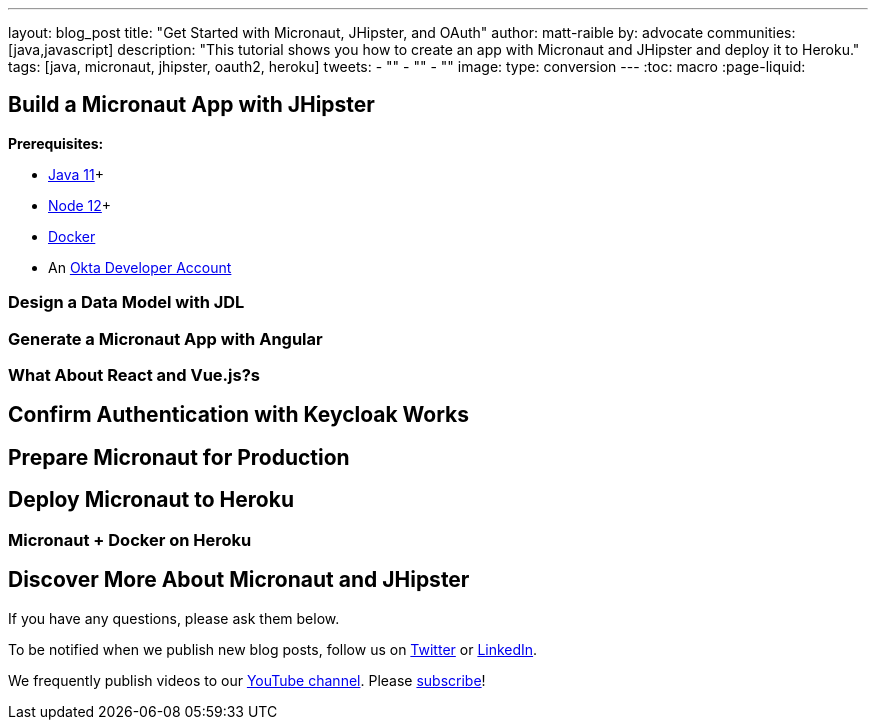 ---
layout: blog_post
title: "Get Started with Micronaut, JHipster, and OAuth"
author: matt-raible
by: advocate
communities: [java,javascript]
description: "This tutorial shows you how to create an app with Micronaut and JHipster and deploy it to Heroku."
tags: [java, micronaut, jhipster, oauth2, heroku]
tweets:
- ""
- ""
- ""
image:
type: conversion
---
:toc: macro
:page-liquid:

// intro to Micronaut

// social image

== Build a Micronaut App with JHipster

// what you'll build

toc::[]

**Prerequisites:**

* https://adoptopenjdk.net/[Java 11]+
* https://nodejs.org/[Node 12]+
* https://docs.docker.com/get-docker/[Docker]
* An https://developer.okta.com/signup/[Okta Developer Account]

=== Design a Data Model with JDL

// rockets and launch schedules

=== Generate a Micronaut App with Angular

=== What About React and Vue.js?s

== Confirm Authentication with Keycloak Works

// run e2e

== Prepare Micronaut for Production

== Deploy Micronaut to Heroku

=== Micronaut + Docker on Heroku

== Discover More About Micronaut and JHipster

If you have any questions, please ask them below.

To be notified when we publish new blog posts, follow us on https://twitter.com/oktadev[Twitter] or https://www.linkedin.com/company/oktadev[LinkedIn].

We frequently publish videos to our https://youtube.com/c/oktadev[YouTube channel]. Please https://youtube.com/c/oktadev?sub_confirmation=1[subscribe]!
